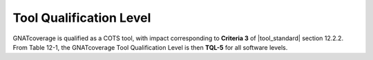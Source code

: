 .. _tql:

Tool Qualification Level
========================

GNATcoverage is qualified as a COTS tool, with impact corresponding to
**Criteria 3** of |tool_standard| section 12.2.2.  From Table 12-1, the
GNATcoverage Tool Qualification Level is then **TQL-5** for all software
levels.
